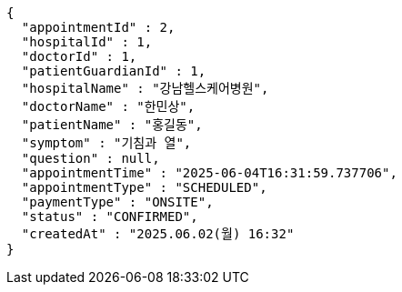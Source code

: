 [source,json,options="nowrap"]
----
{
  "appointmentId" : 2,
  "hospitalId" : 1,
  "doctorId" : 1,
  "patientGuardianId" : 1,
  "hospitalName" : "강남헬스케어병원",
  "doctorName" : "한민상",
  "patientName" : "홍길동",
  "symptom" : "기침과 열",
  "question" : null,
  "appointmentTime" : "2025-06-04T16:31:59.737706",
  "appointmentType" : "SCHEDULED",
  "paymentType" : "ONSITE",
  "status" : "CONFIRMED",
  "createdAt" : "2025.06.02(월) 16:32"
}
----